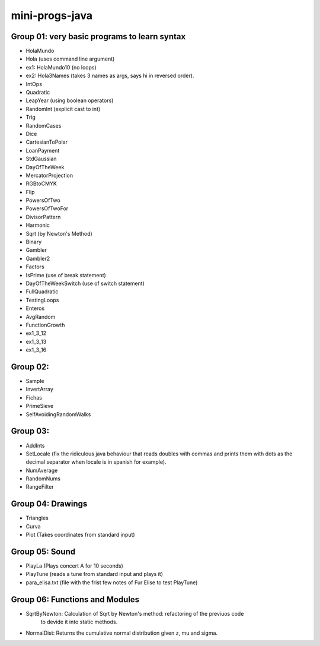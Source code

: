 mini-progs-java
===============

Group 01: very basic programs to learn syntax
...............................................

* HolaMundo
* Hola (uses command line argument)
* ex1: HolaMundo10 (no loops)
* ex2: Hola3Names (takes 3 names as args, says hi in reversed order). 
* IntOps
* Quadratic
* LeapYear (using boolean operators)
* RandomInt (explicit cast to int)
* Trig
* RandomCases
* Dice
* CartesianToPolar
* LoanPayment
* StdGaussian
* DayOfTheWeek
* MercatorProjection
* RGBtoCMYK
* Flip
* PowersOfTwo 
* PowersOfTwoFor
* DivisorPattern
* Harmonic
* Sqrt (by Newton's Method)
* Binary
* Gambler
* Gambler2
* Factors
* IsPrime (use of break statement)
* DayOfTheWeekSwitch (use of switch statement)
* FullQuadratic
* TestingLoops
* Enteros
* AvgRandom
* FunctionGrowth
* ex1_3_12
* ex1_3_13
* ex1_3_16


Group 02:
...................................................

* Sample
* InvertArray
* Fichas
* PrimeSieve
* SelfAvoidingRandomWalks

Group 03:
...................................................

* AddInts
* SetLocale (fix the ridiculous java behaviour that reads doubles with commas and prints them with dots
  as the decimal separator when locale is in spanish for example).
* NumAverage
* RandomNums
* RangeFilter

Group 04: Drawings
...................................................

* Triangles
* Curva
* Plot (Takes coordinates from standard input)


Group 05: Sound
...................................................

* PlayLa (Plays concert A for 10 seconds)
* PlayTune (reads a tune from standard input and plays it)
* para_elisa.txt (file with the frist few notes of Fur Elise to test PlayTune)

Group 06: Functions and Modules
...................................................

* SqrtByNewton: Calculation of Sqrt by Newton's method: refactoring of the previuos code 
          to devide it into static methods.
* NormalDist: Returns the cumulative normal distribution given z, mu and sigma.



